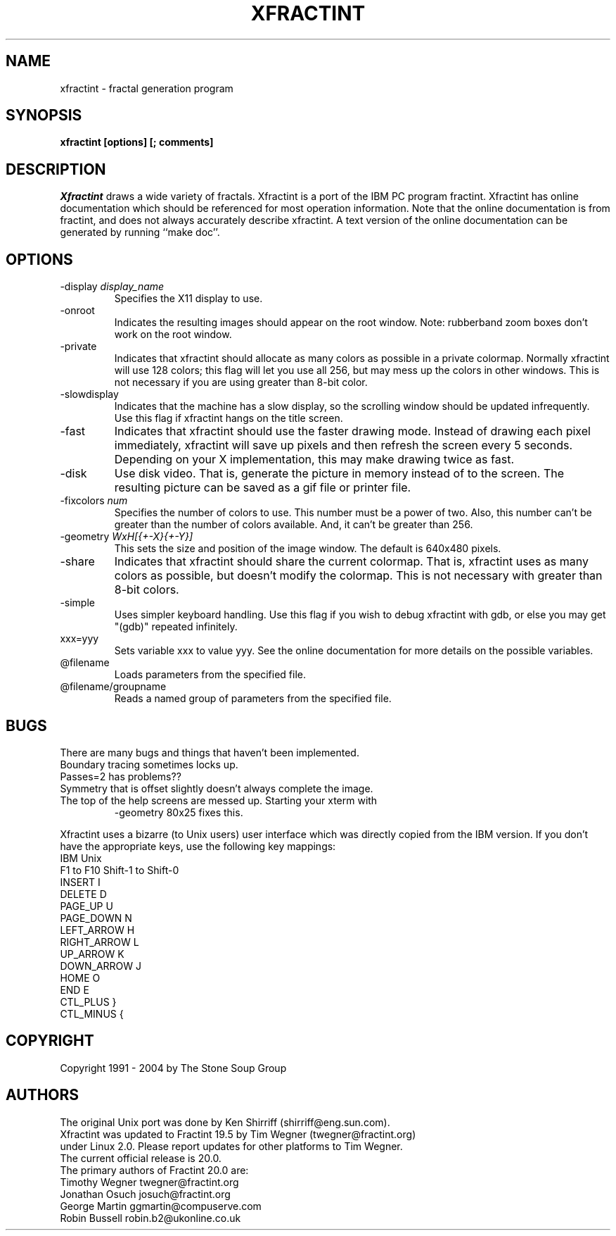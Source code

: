 .TH "XFRACTINT" "1" "20.03" "" ""
.SH "NAME"
xfractint \- fractal generation program
.SH "SYNOPSIS"
.B xfractint [options] [; comments]
.SH "DESCRIPTION"
.I Xfractint
draws a wide variety of fractals.  Xfractint is a port of the IBM PC
program fractint.  Xfractint has online documentation which should be
referenced for most operation information.  Note that the online
documentation is from fractint, and does not always accurately describe
xfractint.  A text version of the online documentation can be generated
by running ``make doc''.
.SH "OPTIONS"
.TP 
\-display \fIdisplay_name\fR
Specifies the X11 display to use.
.TP 
\-onroot
Indicates the resulting images should appear on the root window.  Note:
rubberband zoom boxes don't work on the root window.
.TP 
\-private
Indicates that xfractint should allocate as many colors as possible in
a private colormap.  Normally xfractint will use 128 colors; this flag will
let you use all 256, but may mess up the colors in other windows.  This
is not necessary if you are using greater than 8\-bit color.
.TP 
\-slowdisplay
Indicates that the machine has a slow display, so the scrolling window
should be updated infrequently.  Use this flag if xfractint hangs on
the title screen.
.TP 
\-fast
Indicates that xfractint should use the faster drawing mode.  Instead of
drawing each pixel immediately, xfractint will save up pixels and then
refresh the screen every 5 seconds.  Depending on your X implementation,
this may make drawing twice as fast.
.TP 
\-disk
Use disk video.  That is, generate the picture in memory instead of to the
screen.  The resulting picture can be saved as a gif file or printer file.
.TP 
\-fixcolors \fInum\fR
Specifies the number of colors to use.  This number must be a power of two.
Also, this number can't be greater than the number of colors available.  And, it can't be greater than 256.
.TP 
\-geometry \fIWxH[{+\-X}{+\-Y}]\fR
This sets the size and position of the image window.  The default is 640x480 pixels.
.TP 
\-share
Indicates that xfractint should share the current colormap.  That is,
xfractint uses as many colors as possible, but doesn't modify the colormap.
This is not necessary with greater than 8\-bit colors.
.TP 
\-simple
Uses simpler keyboard handling.  Use this flag if you wish to debug
xfractint with gdb, or else you may get "(gdb)" repeated infinitely.
.TP 
xxx=yyy
Sets variable xxx to value yyy.  See the online documentation for more
details on the possible variables.
.TP 
@filename
.br 
Loads parameters from the specified file.
.TP 
@filename/groupname
.br 
Reads a named group of parameters from the specified file.
.SH "BUGS"
There are many bugs and things that haven't been implemented.

.TP 
Boundary tracing sometimes locks up.
.TP 
Passes=2 has problems??
.TP 
Symmetry that is offset slightly doesn't always complete the image.
.TP 
The top of the help screens are messed up.  Starting your xterm with
-geometry 80x25 fixes this.

.PP 
Xfractint uses a bizarre (to Unix users) user interface which was
directly copied from the IBM version.
If you don't have the appropriate keys, use the following key mappings:
.nf 
IBM             Unix
F1 to F10       Shift\-1 to Shift\-0
INSERT          I
DELETE          D
PAGE_UP         U
PAGE_DOWN       N
LEFT_ARROW      H
RIGHT_ARROW     L
UP_ARROW        K
DOWN_ARROW      J
HOME            O
END             E
CTL_PLUS        }
CTL_MINUS       {
.fi 
.SH "COPYRIGHT"
Copyright 1991 \- 2004 by The Stone Soup Group
.SH "AUTHORS"
.nf 
The original Unix port was done by Ken Shirriff (shirriff@eng.sun.com).
Xfractint was updated to Fractint 19.5 by Tim Wegner (twegner@fractint.org)
under Linux 2.0. Please report updates for other platforms to Tim Wegner.
The current official release is 20.0.
The primary authors of Fractint 20.0 are:
Timothy Wegner         twegner@fractint.org
Jonathan Osuch         josuch@fractint.org
George Martin          ggmartin@compuserve.com
Robin Bussell          robin.b2@ukonline.co.uk
.fi 
